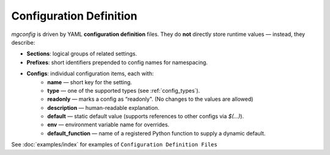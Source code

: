Configuration Definition
========================

`mgconfig` is driven by YAML **configuration definition** files.  
They do **not** directly store runtime values — instead, they describe:

- **Sections**: logical groups of related settings.
- **Prefixes**: short identifiers prepended to config names for namespacing.
- **Configs**: individual configuration items, each with:
    - **name** — short key for the setting.
    - **type** — one of the supported types (see :ref:`config_types`).
    - **readonly** — marks a config as “readonly". (No changes to the values are allowed)
    - **description** — human-readable explanation.
    - **default** — static default value (supports references to other configs via `$(...)`).
    - **env** — environment variable name for overrides.
    - **default_function** — name of a registered Python function to supply a dynamic default.


See :doc:`examples/index` for examples of ``Configuration Definition Files``
